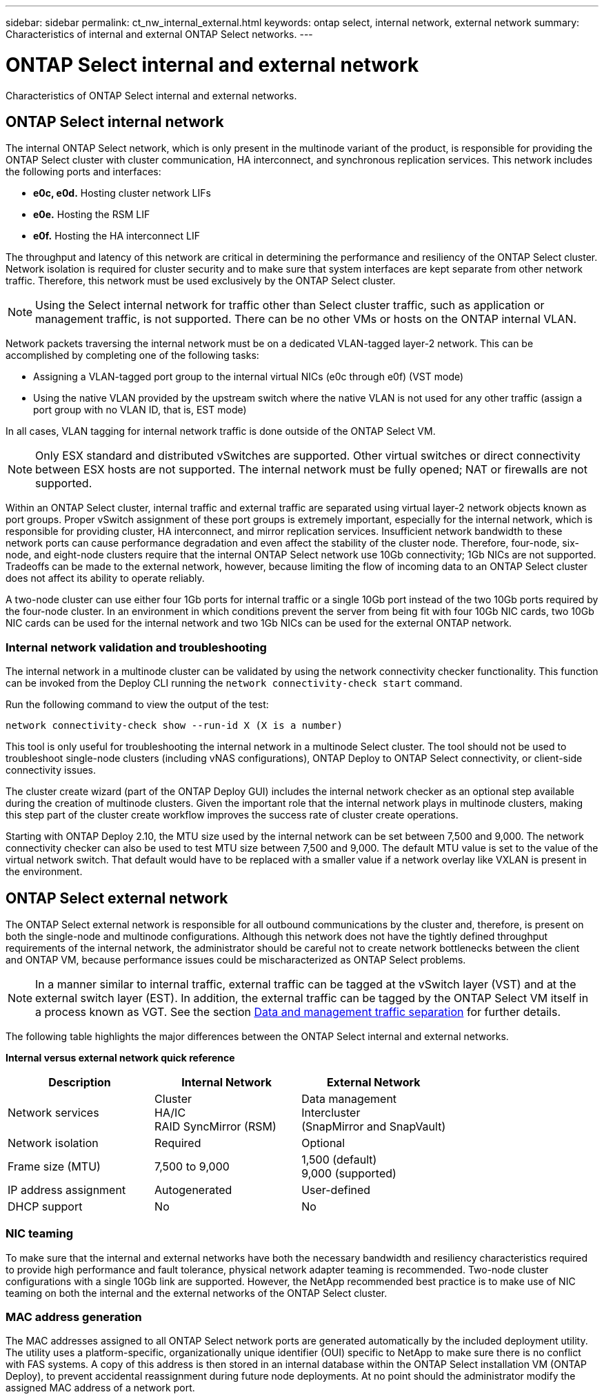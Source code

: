 ---
sidebar: sidebar
permalink: ct_nw_internal_external.html
keywords: ontap select, internal network, external network
summary: Characteristics of internal and external ONTAP Select networks.
---

= ONTAP Select internal and external network
:hardbreaks:
:nofooter:
:icons: font
:linkattrs:
:imagesdir: ./media/

[.lead]
Characteristics of ONTAP Select internal and external networks.

== ONTAP Select internal network

The internal ONTAP Select network, which is only present in the multinode variant of the product, is responsible for providing the ONTAP Select cluster with cluster communication, HA interconnect, and synchronous replication services. This network includes the following ports and interfaces:

* *e0c, e0d.* Hosting cluster network LIFs
* *e0e.* Hosting the RSM LIF
* *e0f.* Hosting the HA interconnect LIF

The throughput and latency of this network are critical in determining the performance and resiliency of the ONTAP Select cluster. Network isolation is required for cluster security and to make sure that system interfaces are kept separate from other network traffic. Therefore, this network must be used exclusively by the ONTAP Select cluster.

[NOTE]
Using the Select internal network for traffic other than Select cluster traffic, such as application or management traffic, is not supported. There can be no other VMs or hosts on the ONTAP internal VLAN.

Network packets traversing the internal network must be on a dedicated VLAN-tagged layer-2 network. This can be accomplished by completing one of the following tasks:

* Assigning a VLAN-tagged port group to the internal virtual NICs (e0c through e0f) (VST mode)
* Using the native VLAN provided by the upstream switch where the native VLAN is not used for any other traffic (assign a port group with no VLAN ID, that is, EST mode)

In all cases, VLAN tagging for internal network traffic is done outside of the ONTAP Select VM.

[NOTE]
Only ESX standard and distributed vSwitches are supported. Other virtual switches or direct connectivity between ESX hosts are not supported. The internal network must be fully opened; NAT or firewalls are not supported.

Within an ONTAP Select cluster, internal traffic and external traffic are separated using virtual layer-2 network objects known as port groups. Proper vSwitch assignment of these port groups is extremely important, especially for the internal network, which is responsible for providing cluster, HA interconnect, and mirror replication services. Insufficient network bandwidth to these network ports can cause performance degradation and even affect the stability of the cluster node. Therefore, four-node, six-node, and eight-node clusters require that the internal ONTAP Select network use 10Gb connectivity; 1Gb NICs are not supported. Tradeoffs can be made to the external network, however, because limiting the flow of incoming data to an ONTAP Select cluster does not affect its ability to operate reliably.

A two-node cluster can use either four 1Gb ports for internal traffic or a single 10Gb port instead of the two 10Gb ports required by the four-node cluster. In an environment in which conditions prevent the server from being fit with four 10Gb NIC cards, two 10Gb NIC cards can be used for the internal network and two 1Gb NICs can be used for the external ONTAP network.

=== Internal network validation and troubleshooting

The internal network in a multinode cluster can be validated by using the network connectivity checker functionality. This function can be invoked from the Deploy CLI running the `network connectivity-check start` command.

Run the following command to view the output of the test:

----
network connectivity-check show --run-id X (X is a number)
----

This tool is only useful for troubleshooting the internal network in a multinode Select cluster. The tool should not be used to troubleshoot single-node clusters (including vNAS configurations), ONTAP Deploy to ONTAP Select connectivity, or client-side connectivity issues.

The cluster create wizard (part of the ONTAP Deploy GUI) includes the internal network checker as an optional step available during the creation of multinode clusters. Given the important role that the internal network plays in multinode clusters, making this step part of the cluster create workflow improves the success rate of cluster create operations.

Starting with ONTAP Deploy 2.10, the MTU size used by the internal network can be set between 7,500 and 9,000. The network connectivity checker can also be used to test MTU size between 7,500 and 9,000. The default MTU value is set to the value of the virtual network switch. That default would have to be replaced with a smaller value if a network overlay like VXLAN is present in the environment.

== ONTAP Select external network

The ONTAP Select external network is responsible for all outbound communications by the cluster and, therefore, is present on both the single-node and multinode configurations. Although this network does not have the tightly defined throughput requirements of the internal network, the administrator should be careful not to create network bottlenecks between the client and ONTAP VM, because performance issues could be mischaracterized as ONTAP Select problems.

[NOTE]
In a manner similar to internal traffic, external traffic can be tagged at the vSwitch layer (VST) and at the external switch layer (EST). In addition, the external traffic can be tagged by the ONTAP Select VM itself in a process known as VGT. See the section link:ct_nw_data_mgmt_separation.html[Data and management traffic separation] for further details.

The following table highlights the major differences between the ONTAP Select internal and external networks.

*Internal versus external network quick reference*

[cols=3*,options="header"]
|===
| Description
| Internal Network
| External Network
| Network services
|Cluster
HA/IC
RAID SyncMirror (RSM)
|Data management
Intercluster
 (SnapMirror and SnapVault)
| Network isolation
| Required
| Optional
| Frame size (MTU)
| 7,500 to 9,000
|1,500 (default)
9,000 (supported)
| IP address assignment
| Autogenerated
| User-defined
| DHCP support
| No
| No
|===

=== NIC teaming

To make sure that the internal and external networks have both the necessary bandwidth and resiliency characteristics required to provide high performance and fault tolerance, physical network adapter teaming is recommended. Two-node cluster configurations with a single 10Gb link are supported. However, the NetApp recommended best practice is to make use of NIC teaming on both the internal and the external networks of the ONTAP Select cluster.

=== MAC address generation

The MAC addresses assigned to all ONTAP Select network ports are generated automatically by the included deployment utility. The utility uses a platform-specific, organizationally unique identifier (OUI) specific to NetApp to make sure there is no conflict with FAS systems. A copy of this address is then stored in an internal database within the ONTAP Select installation VM (ONTAP Deploy), to prevent accidental reassignment during future node deployments. At no point should the administrator modify the assigned MAC address of a network port.
